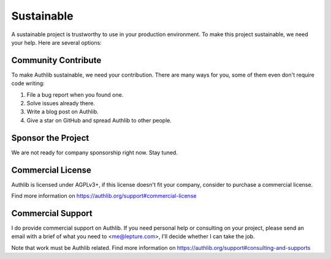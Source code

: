 .. _sustainable:

Sustainable
===========

A sustainable project is trustworthy to use in your production environment.
To make this project sustainable, we need your help. Here are several options:

Community Contribute
--------------------

To make Authlib sustainable, we need your contribution. There are many ways
for you, some of them even don't require code writing:

1. File a bug report when you found one.
2. Solve issues already there.
3. Write a blog post on Authlib.
4. Give a star on GitHub and spread Authlib to other people.

Sponsor the Project
-------------------

We are not ready for company sponsorship right now. Stay tuned.

Commercial License
------------------

Authlib is licensed under AGPLv3+, if this license doesn't fit your company,
consider to purchase a commercial license.

Find more information on
https://authlib.org/support#commercial-license

Commercial Support
------------------

I do provide commercial support on Authlib. If you need personal help or
consulting on your project, please send an email with a brief of what you
need to <me@lepture.com>, I'll decide whether I can take the job.

Note that work must be Authlib related. Find more information on
https://authlib.org/support#consulting-and-supports
